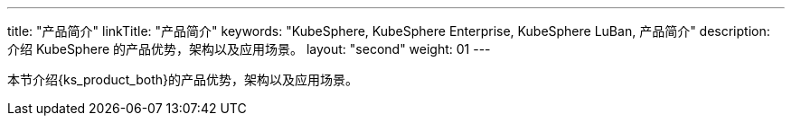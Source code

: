 ---
title: "产品简介"
linkTitle: "产品简介"
keywords: "KubeSphere, KubeSphere Enterprise, KubeSphere LuBan, 产品简介"
description: 介绍 KubeSphere 的产品优势，架构以及应用场景。
layout: "second"
weight: 01
---

本节介绍{ks_product_both}的产品优势，架构以及应用场景。

ifeval::["{file_output_type}" == "pdf"]

== 产品版本

本文档适用于{ks_product_left} v4.1.0 版本。

== 读者对象

本文档主要适用于以下读者：

* {ks_product_right}用户

* 交付工程师

* 运维工程师

* 售后工程师


== 修订记录

[%header,cols="1a,1a,3a"]
|===
|文档版本 |发布日期 |修改说明

|01
|{pdf_releaseDate}
|第一次正式发布。
|===
endif::[]
